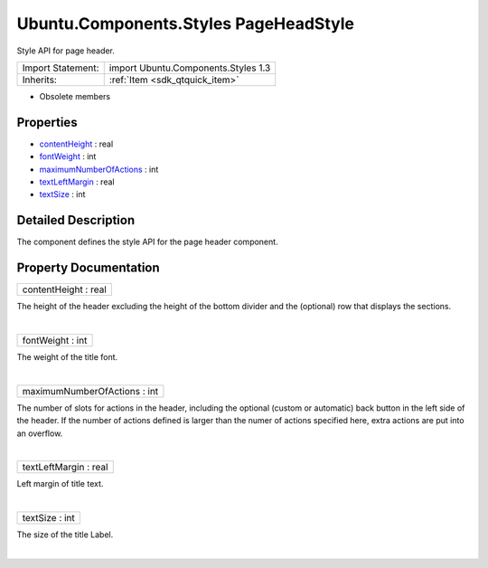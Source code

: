 .. _sdk_ubuntu_components_styles_pageheadstyle:
Ubuntu.Components.Styles PageHeadStyle
======================================

Style API for page header.

+--------------------------------------+--------------------------------------+
| Import Statement:                    | import Ubuntu.Components.Styles 1.3  |
+--------------------------------------+--------------------------------------+
| Inherits:                            | :ref:`Item <sdk_qtquick_item>`       |
+--------------------------------------+--------------------------------------+

-  Obsolete members

Properties
----------

-  `contentHeight </sdk/apps/qml/Ubuntu.Components/Styles.PageHeadStyle/_contentHeight-prop>`_ 
   : real
-  `fontWeight </sdk/apps/qml/Ubuntu.Components/Styles.PageHeadStyle/_fontWeight-prop>`_ 
   : int
-  `maximumNumberOfActions </sdk/apps/qml/Ubuntu.Components/Styles.PageHeadStyle/_maximumNumberOfActions-prop>`_ 
   : int
-  `textLeftMargin </sdk/apps/qml/Ubuntu.Components/Styles.PageHeadStyle/_textLeftMargin-prop>`_ 
   : real
-  `textSize </sdk/apps/qml/Ubuntu.Components/Styles.PageHeadStyle/_textSize-prop>`_ 
   : int

Detailed Description
--------------------

The component defines the style API for the page header component.

Property Documentation
----------------------

.. _sdk_ubuntu_components_styles_pageheadstyle_contentHeight-prop:

+--------------------------------------------------------------------------+
|        \ contentHeight : real                                            |
+--------------------------------------------------------------------------+

The height of the header excluding the height of the bottom divider and
the (optional) row that displays the sections.

| 

.. _sdk_ubuntu_components_styles_pageheadstyle_fontWeight-prop:

+--------------------------------------------------------------------------+
|        \ fontWeight : int                                                |
+--------------------------------------------------------------------------+

The weight of the title font.

| 

.. _sdk_ubuntu_components_styles_pageheadstyle_maximumNumberOfActions-prop:

+--------------------------------------------------------------------------+
|        \ maximumNumberOfActions : int                                    |
+--------------------------------------------------------------------------+

The number of slots for actions in the header, including the optional
(custom or automatic) back button in the left side of the header. If the
number of actions defined is larger than the numer of actions specified
here, extra actions are put into an overflow.

| 

.. _sdk_ubuntu_components_styles_pageheadstyle_textLeftMargin-prop:

+--------------------------------------------------------------------------+
|        \ textLeftMargin : real                                           |
+--------------------------------------------------------------------------+

Left margin of title text.

| 

.. _sdk_ubuntu_components_styles_pageheadstyle_textSize-prop:

+--------------------------------------------------------------------------+
|        \ textSize : int                                                  |
+--------------------------------------------------------------------------+

The size of the title Label.

| 
